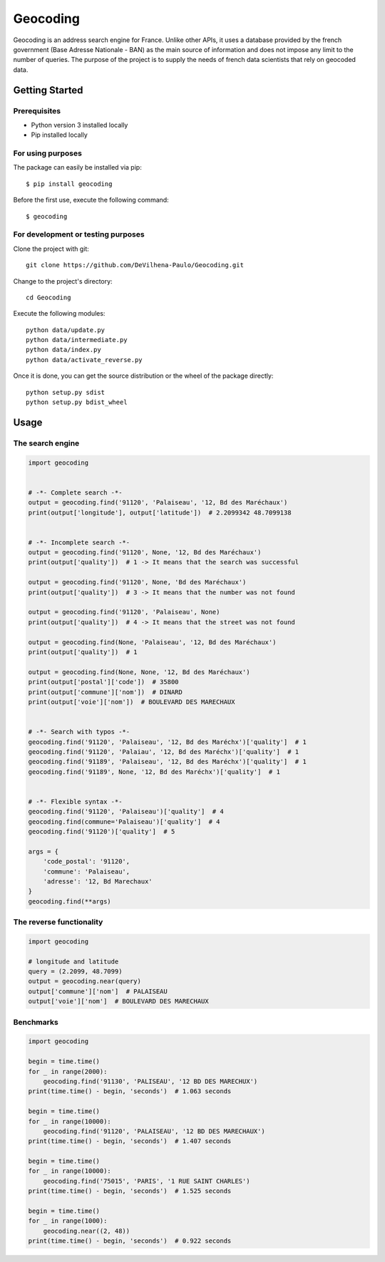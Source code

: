 =========
Geocoding
=========

Geocoding is an address search engine for France. Unlike other APIs, it uses a database provided by the french government (Base Adresse Nationale - BAN) as the main source of information and does not impose any limit to the number of queries. The purpose of the project is to supply the needs of french data scientists that rely on geocoded data.

Getting Started
===============

Prerequisites
-------------

* Python version 3 installed locally
* Pip installed locally

For using purposes
------------------

The package can easily be installed via pip::

  $ pip install geocoding

Before the first use, execute the following command::

  $ geocoding

For development or testing purposes
-----------------------------------

Clone the project with git::

 git clone https://github.com/DeVilhena-Paulo/Geocoding.git

Change to the project's directory::

 cd Geocoding

Execute the following modules::

 python data/update.py
 python data/intermediate.py
 python data/index.py
 python data/activate_reverse.py

Once it is done, you can get the source distribution or the wheel of the package directly::

 python setup.py sdist
 python setup.py bdist_wheel

Usage
=====

The search engine
-----------------

.. code-block:: python

    import geocoding


    # -*- Complete search -*-
    output = geocoding.find('91120', 'Palaiseau', '12, Bd des Maréchaux')
    print(output['longitude'], output['latitude'])  # 2.2099342 48.7099138


    # -*- Incomplete search -*-
    output = geocoding.find('91120', None, '12, Bd des Maréchaux')
    print(output['quality'])  # 1 -> It means that the search was successful

    output = geocoding.find('91120', None, 'Bd des Maréchaux')
    print(output['quality'])  # 3 -> It means that the number was not found

    output = geocoding.find('91120', 'Palaiseau', None)
    print(output['quality'])  # 4 -> It means that the street was not found

    output = geocoding.find(None, 'Palaiseau', '12, Bd des Maréchaux')
    print(output['quality'])  # 1

    output = geocoding.find(None, None, '12, Bd des Maréchaux')
    print(output['postal']['code'])  # 35800
    print(output['commune']['nom'])  # DINARD
    print(output['voie']['nom'])  # BOULEVARD DES MARECHAUX


    # -*- Search with typos -*-
    geocoding.find('91120', 'Palaiseau', '12, Bd des Maréchx')['quality']  # 1
    geocoding.find('91120', 'Palaiau', '12, Bd des Maréchx')['quality']  # 1
    geocoding.find('91189', 'Palaiseau', '12, Bd des Maréchx')['quality']  # 1
    geocoding.find('91189', None, '12, Bd des Maréchx')['quality']  # 1


    # -*- Flexible syntax -*-
    geocoding.find('91120', 'Palaiseau')['quality']  # 4
    geocoding.find(commune='Palaiseau')['quality']  # 4
    geocoding.find('91120')['quality']  # 5

    args = {
        'code_postal': '91120',
        'commune': 'Palaiseau',
        'adresse': '12, Bd Marechaux'
    }
    geocoding.find(**args)

The reverse functionality
-------------------------

.. code-block:: python

    import geocoding

    # longitude and latitude
    query = (2.2099, 48.7099)
    output = geocoding.near(query)
    output['commune']['nom']  # PALAISEAU
    output['voie']['nom']  # BOULEVARD DES MARECHAUX

Benchmarks
---------------

.. code-block:: python

    import geocoding

    begin = time.time()
    for _ in range(2000):
        geocoding.find('91130', 'PALISEAU', '12 BD DES MARECHUX')
    print(time.time() - begin, 'seconds')  # 1.063 seconds

    begin = time.time()
    for _ in range(10000):
        geocoding.find('91120', 'PALAISEAU', '12 BD DES MARECHAUX')
    print(time.time() - begin, 'seconds')  # 1.407 seconds

    begin = time.time()
    for _ in range(10000):
        geocoding.find('75015', 'PARIS', '1 RUE SAINT CHARLES')
    print(time.time() - begin, 'seconds')  # 1.525 seconds

    begin = time.time()
    for _ in range(1000):
        geocoding.near((2, 48))
    print(time.time() - begin, 'seconds')  # 0.922 seconds
